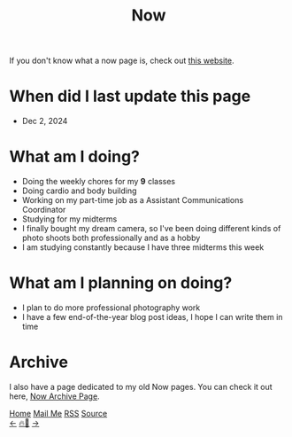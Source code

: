 #+title: Now

#+LANGUAGE: en

#+HTML_HEAD: <meta name="description" content="Learn about what I am doing" />
#+HTML_HEAD: <link rel="stylesheet" type="text/css" href="/templates/style.css" />
#+HTML_HEAD: <meta name="theme-color" content="#fffcf0">
#+HTML_HEAD: <link rel="apple-touch-icon" sizes="180x180" href="/favicon/apple-touch-icon.png">
#+HTML_HEAD: <link rel="icon" type="image/png" sizes="32x32" href="/favicon/favicon-32x32.png">
#+HTML_HEAD: <link rel="icon" type="image/png" sizes="16x16" href="/favicon/favicon-16x16.png">


If you don't know what a now page is, check out [[https://nownownow.com/about][this website]].

* When did I last update this page
- Dec 2, 2024

* What am I doing?
- Doing the weekly chores for my *9* classes
- Doing cardio and body building
- Working on my part-time job as a Assistant Communications Coordinator
- Studying for my midterms
- I finally bought my dream camera, so I've been doing different kinds of photo shoots both professionally and as a hobby
- I am studying constantly because I have three midterms this week

* What am I planning on doing?
- I plan to do more professional photography work
- I have a few end-of-the-year blog post ideas, I hope I can write them in time

* Archive
#+begin_export html
<p>I also have a page dedicated to my old Now pages. You can check it out here, <a href="/now/archive/">Now Archive Page</a>.</p>
#+end_export

#+BEGIN_EXPORT html
<div class="bottom-header">
  <a class="bottom-header-link" href="/">Home</a>
  <a href="mailto:ismailefetop@gmail.com" class="bottom-header-link">Mail Me</a>
  <a class="bottom-header-link" href="/feed.xml" target="_blank">RSS</a>
  <a class="bottom-header-link" href="https://github.com/Ektaynot/ismailefe_org" target="_blank">Source</a>
</div>
<div class="firechickenwebring">
  <a href="https://firechicken.club/efe/prev">←</a>
  <a href="https://firechicken.club">🔥⁠🐓</a>
  <a href="https://firechicken.club/efe/next">→</a>
</div>
#+END_EXPORT
